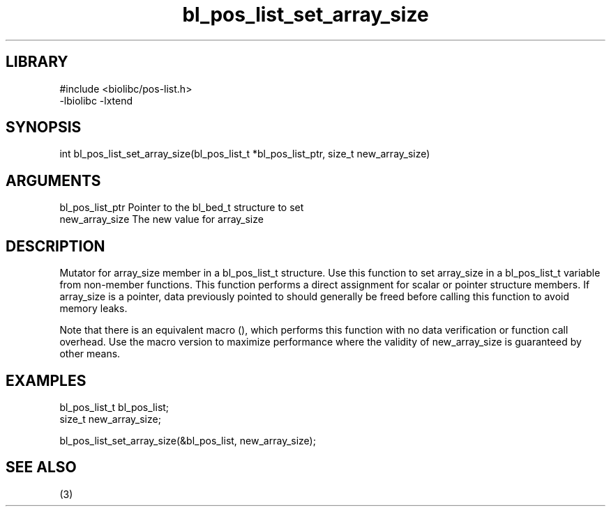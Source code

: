 \" Generated by c2man from bl_pos_list_set_array_size.c
.TH bl_pos_list_set_array_size 3

.SH LIBRARY
\" Indicate #includes, library name, -L and -l flags
.nf
.na
#include <biolibc/pos-list.h>
-lbiolibc -lxtend
.ad
.fi

\" Convention:
\" Underline anything that is typed verbatim - commands, etc.
.SH SYNOPSIS
.PP
.nf 
.na
int     bl_pos_list_set_array_size(bl_pos_list_t *bl_pos_list_ptr, size_t new_array_size)
.ad
.fi

.SH ARGUMENTS
.nf
.na
bl_pos_list_ptr Pointer to the bl_bed_t structure to set
new_array_size  The new value for array_size
.ad
.fi

.SH DESCRIPTION

Mutator for array_size member in a bl_pos_list_t structure.
Use this function to set array_size in a bl_pos_list_t variable
from non-member functions.  This function performs a direct
assignment for scalar or pointer structure members.  If
array_size is a pointer, data previously pointed to should
generally be freed before calling this function to avoid memory
leaks.

Note that there is an equivalent macro (), which performs
this function with no data verification or function call overhead.
Use the macro version to maximize performance where the validity
of new_array_size is guaranteed by other means.

.SH EXAMPLES
.nf
.na

bl_pos_list_t   bl_pos_list;
size_t          new_array_size;

bl_pos_list_set_array_size(&bl_pos_list, new_array_size);
.ad
.fi

.SH SEE ALSO

(3)

